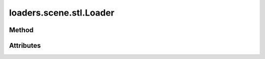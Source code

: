 
.. py:module:: moderngl_window.loaders.scene.stl
.. py:currentmodule:: moderngl_window.loaders.scene.stl

loaders.scene.stl.Loader
========================

Method
------

.. automethod:: Loader.__init__
.. automethod:: Loader.supports_file
.. automethod:: Loader.load

.. automethod:: Loader.find_data
.. automethod:: Loader.find_program
.. automethod:: Loader.find_texture
.. automethod:: Loader.find_scene

Attributes
----------

.. autoattribute:: Loader.kind
.. autoattribute:: Loader.file_extensions
.. autoattribute:: Loader.ctx
